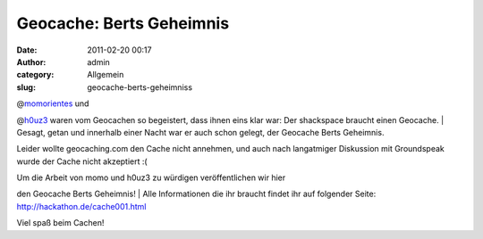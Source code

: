 Geocache: Berts Geheimnis
#########################
:date: 2011-02-20 00:17
:author: admin
:category: Allgemein
:slug: geocache-berts-geheimniss

| @\ `momorientes <http://twitter.com/momorientes>`__ und
@\ `h0uz3 <http://twitter.com/h0uz3>`__ waren vom Geocachen so
begeistert, dass ihnen eins klar war: Der shackspace braucht einen
Geocache.
|  Gesagt, getan und innerhalb einer Nacht war er auch schon gelegt, der
Geocache Berts Geheimnis.

Leider wollte geocaching.com den Cache nicht annehmen, und auch nach
langatmiger Diskussion mit Groundspeak wurde der Cache nicht akzeptiert
:(

| Um die Arbeit von momo und h0uz3 zu würdigen veröffentlichen wir hier
den Geocache Berts Geheimnis!
|  Alle Informationen die ihr braucht findet ihr auf folgender Seite:
http://hackathon.de/cache001.html

Viel spaß beim Cachen!
